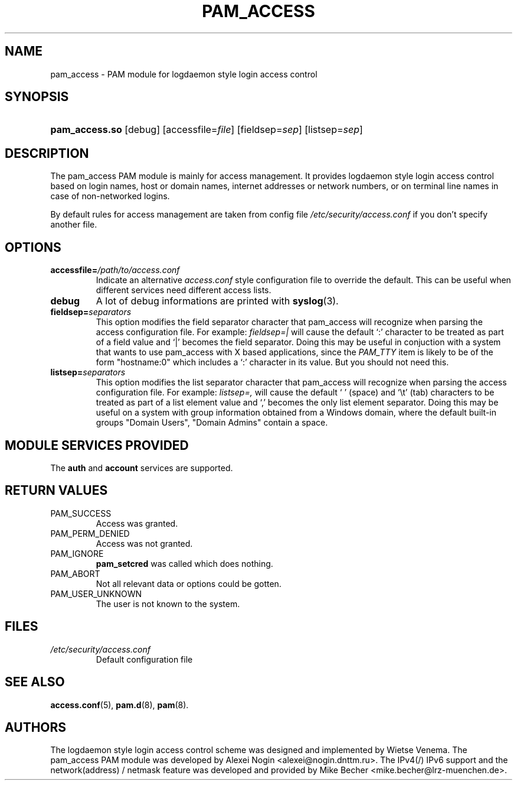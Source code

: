 .\" ** You probably do not want to edit this file directly **
.\" It was generated using the DocBook XSL Stylesheets (version 1.69.1).
.\" Instead of manually editing it, you probably should edit the DocBook XML
.\" source for it and then use the DocBook XSL Stylesheets to regenerate it.
.TH "PAM_ACCESS" "8" "02/03/2006" "Linux\-PAM Manual" "Linux\-PAM Manual"
.\" disable hyphenation
.nh
.\" disable justification (adjust text to left margin only)
.ad l
.SH "NAME"
pam_access \- PAM module for logdaemon style login access control
.SH "SYNOPSIS"
.HP 14
\fBpam_access.so\fR [debug] [accessfile=\fIfile\fR] [fieldsep=\fIsep\fR] [listsep=\fIsep\fR]
.SH "DESCRIPTION"
.PP
The pam_access PAM module is mainly for access management. It provides logdaemon style login access control based on login names, host or domain names, internet addresses or network numbers, or on terminal line names in case of non\-networked logins.
.PP
By default rules for access management are taken from config file
\fI/etc/security/access.conf\fR
if you don't specify another file.
.SH "OPTIONS"
.TP
\fBaccessfile=\fR\fB\fI/path/to/access.conf\fR\fR
Indicate an alternative
\fIaccess.conf\fR
style configuration file to override the default. This can be useful when different services need different access lists.
.TP
\fBdebug\fR
A lot of debug informations are printed with
\fBsyslog\fR(3).
.TP
\fBfieldsep=\fR\fB\fIseparators\fR\fR
This option modifies the field separator character that pam_access will recognize when parsing the access configuration file. For example:
\fIfieldsep=|\fR
will cause the default `:' character to be treated as part of a field value and `|' becomes the field separator. Doing this may be useful in conjuction with a system that wants to use pam_access with X based applications, since the
\fIPAM_TTY\fR
item is likely to be of the form "hostname:0" which includes a `:' character in its value. But you should not need this.
.TP
\fBlistsep=\fR\fB\fIseparators\fR\fR
This option modifies the list separator character that pam_access will recognize when parsing the access configuration file. For example:
\fIlistsep=,\fR
will cause the default ` ' (space) and `\\t' (tab) characters to be treated as part of a list element value and `,' becomes the only list element separator. Doing this may be useful on a system with group information obtained from a Windows domain, where the default built\-in groups "Domain Users", "Domain Admins" contain a space.
.SH "MODULE SERVICES PROVIDED"
.PP
The
\fBauth\fR
and
\fBaccount\fR
services are supported.
.SH "RETURN VALUES"
.TP
PAM_SUCCESS
Access was granted.
.TP
PAM_PERM_DENIED
Access was not granted.
.TP
PAM_IGNORE
\fBpam_setcred\fR
was called which does nothing.
.TP
PAM_ABORT
Not all relevant data or options could be gotten.
.TP
PAM_USER_UNKNOWN
The user is not known to the system.
.SH "FILES"
.TP
\fI/etc/security/access.conf\fR
Default configuration file
.SH "SEE ALSO"
.PP
\fBaccess.conf\fR(5),
\fBpam.d\fR(8),
\fBpam\fR(8).
.SH "AUTHORS"
.PP
The logdaemon style login access control scheme was designed and implemented by Wietse Venema. The pam_access PAM module was developed by Alexei Nogin <alexei@nogin.dnttm.ru>. The IPv4(/) IPv6 support and the network(address) / netmask feature was developed and provided by Mike Becher <mike.becher@lrz\-muenchen.de>.

